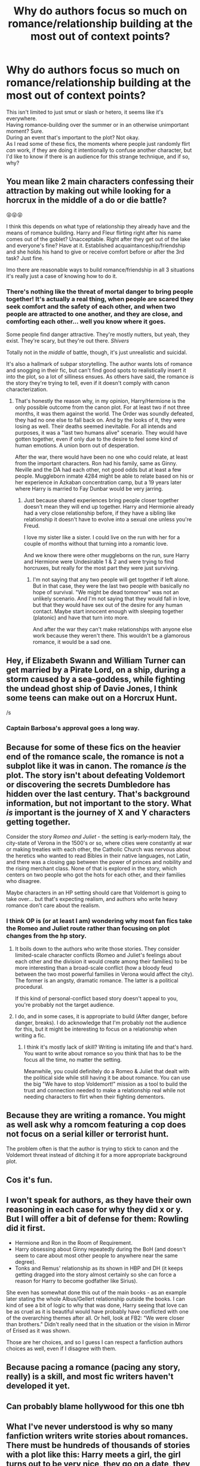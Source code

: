 #+TITLE: Why do authors focus so much on romance/relationship building at the most out of context points?

* Why do authors focus so much on romance/relationship building at the most out of context points?
:PROPERTIES:
:Author: Ryxlwyx
:Score: 29
:DateUnix: 1571097868.0
:DateShort: 2019-Oct-15
:FlairText: Discussion
:END:
This isn't limited to just smut or slash or hetero, it seems like it's everywhere.\\
Having romance-building over the summer or in an otherwise unimportant moment? Sure.\\
During an event that's important to the plot? Not okay.\\
As I read some of these fics, the moments where people just randomly flirt /can/ work, if they are doing it intentionally to confuse another character, but I'd like to know if there is an audience for this strange technique, and if so, why?


** You mean like 2 main characters confessing their attraction by making out while looking for a horcrux in the middle of a do or die battle?

😝😝😝

I think this depends on what type of relationship they already have and the means of romance building. Harry and Fleur flirting right after his name comes out of the goblet? Unacceptable. Right after they get out of the lake and everyone's fine? Have at it. Established acquaintanceship/friendship and she holds his hand to give or receive comfort before or after the 3rd task? Just fine.

Imo there are reasonable ways to build romance/friendship in all 3 situations it's really just a case of knowing how to do it.
:PROPERTIES:
:Author: Ash_Lestrange
:Score: 33
:DateUnix: 1571099901.0
:DateShort: 2019-Oct-15
:END:

*** There's nothing like the threat of mortal danger to bring people together! It's actually a real thing, when people are scared they seek comfort and the safety of each other, and when two people are attracted to one another, and they are close, and comforting each other... well you know where it goes.

Some people find danger attractive. They're mostly nutters, but yeah, they exist. They're scary, but they're out there. /Shivers/

Totally not in the /middle/ of battle, though, it's just unrealistic and suicidal.

It's also a hallmark of subpar storytelling. The author wants lots of romance and snogging in their fic, but can't find good spots to realistically insert it into the plot, so a lot of silliness ensues. As others have said, the romance /is/ the story they're trying to tell, even if it doesn't comply with canon characterization.
:PROPERTIES:
:Author: Poonchow
:Score: 8
:DateUnix: 1571130978.0
:DateShort: 2019-Oct-15
:END:

**** That's honestly the reason why, in my opinion, Harry/Hermione is the only possible outcome from the canon plot. For at least two if not three months, it was them against the world. The Order was soundly defeated, they had no one else to fall back on. And by the looks of it, they were losing as well. Their deaths seemed inevitable. For all intends and purposes, it was a "last two humans alive" scenario. They would have gotten together, even if only due to the desire to feel some kind of human emotions. A union born out of desperation.

After the war, there would have been no one who could relate, at least from the important characters. Ron had his family, same as Ginny. Neville and the DA had each other, not good odds but at least a few people. Muggleborn inmate 4284 might be able to relate based on his or her experience in Azkaban concentration camp, but a 19 years later where Harry is married to Fay Dunbar would be very jarring.
:PROPERTIES:
:Author: Hellstrike
:Score: 0
:DateUnix: 1571143274.0
:DateShort: 2019-Oct-15
:END:

***** Just because shared experiences bring people closer together doesn't mean they will end up together. Harry and Hermionie already had a very close relationship before, if they have a sibling like relationship it doesn't have to evolve into a sexual one unless you're Freud.

I love my sister like a sister. I could live on the run with her for a couple of months without that turning into a romantic love.

And we know there were other muggleborns on the run, sure Harry and Hermione were Undesirable 1 & 2 and were trying to find horcruxes, but really for the most part they were just surviving.
:PROPERTIES:
:Author: ferret_80
:Score: 8
:DateUnix: 1571145122.0
:DateShort: 2019-Oct-15
:END:

****** I'm not saying that any two people will get together if left alone. But in that case, they were the last two people with basically no hope of survival. "We might be dead tomorrow" was not an unlikely scenario. And I'm not saying that they would fall in love, but that they would have sex out of the desire for any human contact. Maybe start innocent enough with sleeping together (platonic) and have that turn into more.

And after the war they can't make relationships with anyone else work because they weren't there. This wouldn't be a glamorous romance, it would be a sad one.
:PROPERTIES:
:Author: Hellstrike
:Score: 2
:DateUnix: 1571146102.0
:DateShort: 2019-Oct-15
:END:


** Hey, if Elizabeth Swann and William Turner can get married by a Pirate Lord, on a ship, during a storm caused by a sea-goddess, while fighting the undead ghost ship of Davie Jones, I think some teens can make out on a Horcrux Hunt.

/s
:PROPERTIES:
:Author: darkpothead
:Score: 24
:DateUnix: 1571106772.0
:DateShort: 2019-Oct-15
:END:

*** Captain Barbosa's approval goes a long way.
:PROPERTIES:
:Author: streakermaximus
:Score: 8
:DateUnix: 1571118840.0
:DateShort: 2019-Oct-15
:END:


** Because for some of these fics on the heavier end of the romance scale, the romance is not a subplot like it was in canon. The romance /is/ the plot. The story isn't about defeating Voldemort or discovering the secrets Dumbledore has hidden over the last century. That's background information, but not important to the story. What /is/ important is the journey of X and Y characters getting together.

Consider the story /Romeo and Juliet/ - the setting is early-modern Italy, the city-state of Verona in the 1500's or so, where cities were constantly at war or making treaties with each other, the Catholic Church was nervous about the heretics who wanted to read Bibles in their native languages, not Latin, and there was a closing gap between the power of princes and nobility and the rising merchant class. None of that is explored in the story, which centers on two people who got the hots for each other, and their families who disagree.

Maybe characters in an HP setting should care that Voldemort is going to take over... but that's expecting realism, and authors who write heavy romance don't care about the realism.
:PROPERTIES:
:Author: 4ecks
:Score: 19
:DateUnix: 1571100956.0
:DateShort: 2019-Oct-15
:END:

*** I think OP is (or at least I am) wondering why most fan fics take the Romeo and Juliet route rather than focusing on plot changes from the hp story.
:PROPERTIES:
:Author: Tomoromo9
:Score: 6
:DateUnix: 1571102612.0
:DateShort: 2019-Oct-15
:END:

**** It boils down to the authors who write those stories. They consider limited-scale character conflicts (Romeo and Juliet's feelings about each other and the division it would create among their families) to be more interesting than a broad-scale conflict (how a bloody feud between the two most powerful families in Verona would affect the city). The former is an angsty, dramatic romance. The latter is a political procedural.

If this kind of personal-conflict based story doesn't appeal to you, you're probably not the target audience.
:PROPERTIES:
:Author: 4ecks
:Score: 12
:DateUnix: 1571103323.0
:DateShort: 2019-Oct-15
:END:


**** I do, and in some cases, it is appropriate to build (After danger, before danger, breaks). I do acknowledge that I'm probably not the audience for this, but it might be interesting to focus on a relationship when writing a fic.
:PROPERTIES:
:Author: Ryxlwyx
:Score: 3
:DateUnix: 1571103659.0
:DateShort: 2019-Oct-15
:END:

***** I think it's mostly lack of skill? Writing is imitating life and that's hard. You want to write about romance so you think that has to be the focus all the time, no matter the setting.

Meanwhile, you could definitely do a Romeo & Juliet that dealt with the political side while still having it be about romance. You can use the big "We have to stop Voldemort!" mission as a tool to build the trust and connection needed to make a relationship real while not needing characters to flirt when their fighting dementors.
:PROPERTIES:
:Author: KeirKieran
:Score: 1
:DateUnix: 1571105807.0
:DateShort: 2019-Oct-15
:END:


** Because they are writing a romance. You might as well ask why a romcom featuring a cop does not focus on a serial killer or terrorist hunt.

The problem often is that the author is trying to stick to canon and the Voldemort threat instead of ditching it for a more appropriate background plot.
:PROPERTIES:
:Author: Starfox5
:Score: 9
:DateUnix: 1571115140.0
:DateShort: 2019-Oct-15
:END:


** Cos it's fun.
:PROPERTIES:
:Author: FloreatCastellum
:Score: 3
:DateUnix: 1571136396.0
:DateShort: 2019-Oct-15
:END:


** I won't speak for authors, as they have their own reasoning in each case for why they did x or y. But I will offer a bit of defense for them: *Rowling did it first*.

- Hermione and Ron in the Room of Requirement.
- Harry obsessing about Ginny repeatedly during the BoH (and doesn't seem to care about most other people to anywhere near the same degree).
- Tonks and Remus' relationship as its shown in HBP and DH (it keeps getting dragged into the story almost certainly so she can force a reason for Harry to become godfather like Sirius).

She even has somewhat done this out of the main books - as an example later stating the whole Albus/Gellert relationship outside the books. I can kind of see a bit of logic to why that was done, Harry seeing that love can be as cruel as it is beautiful would have probably have conflicted with one of the overarching themes after all. Or hell, look at FB2: "We were closer than brothers." Didn't really need that in the situation or the vision in Mirror of Erised as it was shown.

Those are her choices, and so I guess I can respect a fanfiction authors choices as well, even if I disagree with them.
:PROPERTIES:
:Author: XeshTrill
:Score: 3
:DateUnix: 1571150606.0
:DateShort: 2019-Oct-15
:END:


** Because pacing a romance (pacing any story, really) is a skill, and most fic writers haven't developed it yet.
:PROPERTIES:
:Author: Colubrina_
:Score: 2
:DateUnix: 1571163078.0
:DateShort: 2019-Oct-15
:END:


** Can probably blame hollywood for this one tbh
:PROPERTIES:
:Author: MystearLhant
:Score: 0
:DateUnix: 1571119865.0
:DateShort: 2019-Oct-15
:END:


** What I've never understood is why so many fanfiction writers write stories about romances. There must be hundreds of thousands of stories with a plot like this: Harry meets a girl, the girl turns out to be very nice, they go on a date, they fall in love, they are happy together. Usually the girl is just a shallow stock character so that the writer doesn't need to bother to come up with a unique personality. If the story has something else apart from romance, it's usually just normal Harry Potter plot in a slightly different way.

Who is interested to read something like this? Who is interested to write their own version of this? When I see a story description where it's announced that it's a love story of Harry and Hermione/Daphne/whoever, I will not read it. I already know what it's about.

Also, why do the writers usually announce the outcome of the romance in the description? It's not as bad as a detective story where the murderer is announced at the beginning, but it's still very bad. How about a story where a lovesick Harry wants a girlfriend, but has a bunch of bad dates with various fangirls. Eventually Harry learns what's important to him in a relationship, and that helps him to create a good relationship with someone the readers wouldn't have guessed at the beginning. That would be interesting, but apparently romance writers want things to happen quickly and effortlessly.
:PROPERTIES:
:Author: Gavin_Magnus
:Score: -1
:DateUnix: 1571118355.0
:DateShort: 2019-Oct-15
:END:

*** Because, bluntly said, "How would things change if Harry was balls deep in Susan Bones or Katie Bell? " is a better divergence than "How would things change if Harry had immense political powers and everyone would just bend over for him?".

A romance on its own is a beautiful possibility to explore a lot about the characters if written well. And it gives you a lot of possible divergences which can be fascinating. For example, if Katie was Harry's girlfriend of two years, I bet that he would find a way to make Malfoy pay for it. Or let's say that Harry beats Cedric to the punch and gets together with Cho in GoF. A friendly shoulder to lean on would be very helpful after the Graveyard and Cho wouldn't be an emotional train wreck, so their relationship might work out much better. She might also get used to Hermione and be less insecure about their friendship if she had more time to get to know the dynamics.
:PROPERTIES:
:Author: Hellstrike
:Score: 8
:DateUnix: 1571143838.0
:DateShort: 2019-Oct-15
:END:


*** As authors often say, write what you want to read. Maybe authors themselves want to read such a story. I also think that it might seem that it's easier to write romance than,say, a mystery.
:PROPERTIES:
:Author: Amata69
:Score: 2
:DateUnix: 1571140855.0
:DateShort: 2019-Oct-15
:END:
